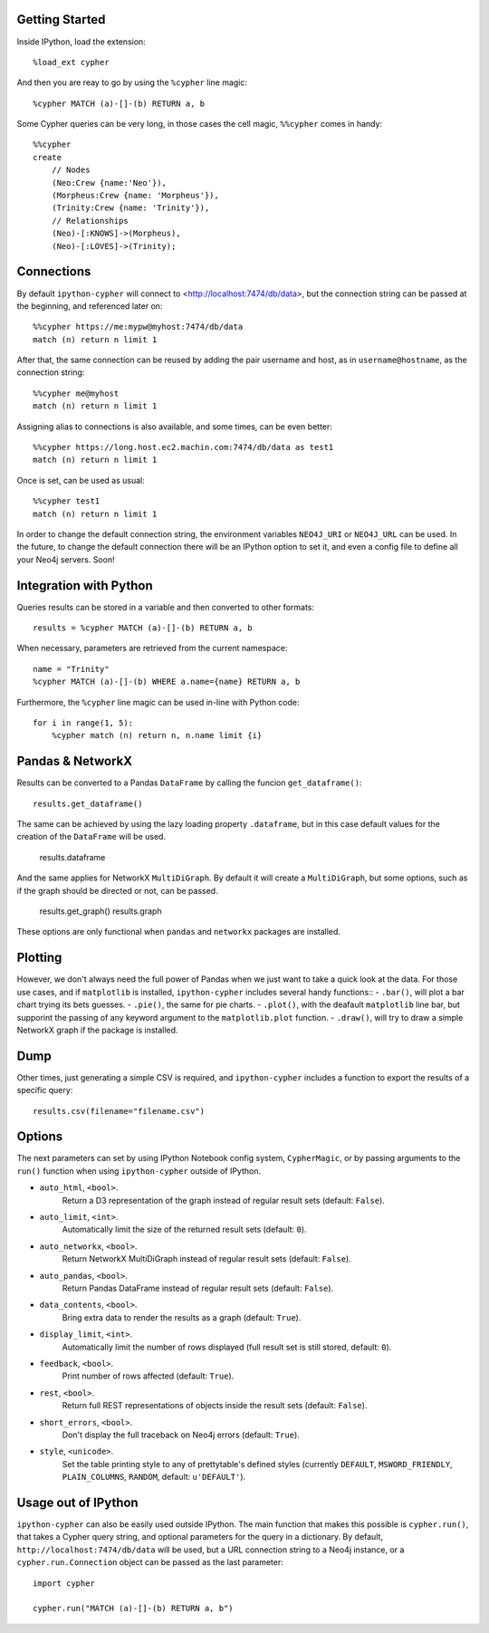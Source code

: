 Getting Started
===============
Inside IPython, load the extension::

    %load_ext cypher

And then you are reay to go by using the ``%cypher`` line magic::

    %cypher MATCH (a)-[]-(b) RETURN a, b

Some Cypher queries can be very long, in those cases the cell magic,
``%%cypher`` comes in handy::

    %%cypher
    create
        // Nodes
        (Neo:Crew {name:'Neo'}),
        (Morpheus:Crew {name: 'Morpheus'}),
        (Trinity:Crew {name: 'Trinity'}),
        // Relationships
        (Neo)-[:KNOWS]->(Morpheus),
        (Neo)-[:LOVES]->(Trinity);


Connections
===========
By default ``ipython-cypher`` will connect to <http://localhost:7474/db/data>,
but the connection string can be passed at the beginning, and referenced later on::

    %%cypher https://me:mypw@myhost:7474/db/data
    match (n) return n limit 1

After that, the same connection can be reused by adding the pair username and
host, as in ``username@hostname``, as the connection string::

    %%cypher me@myhost
    match (n) return n limit 1

Assigning alias to connections is also available, and some times, can be even
better::

    %%cypher https://long.host.ec2.machin.com:7474/db/data as test1
    match (n) return n limit 1

Once is set, can be used as usual::

    %%cypher test1
    match (n) return n limit 1

In order to change the default connection string, the environment variables
``NEO4J_URI`` or ``NEO4J_URL`` can be used. In the future, to change the default connection
there will be an IPython option to set it, and even a config file to define all
your Neo4j servers. Soon!


Integration with Python
=======================
Queries results can be stored in a variable and then converted to other formats::

    results = %cypher MATCH (a)-[]-(b) RETURN a, b

When necessary, parameters are retrieved from the current namespace::

    name = "Trinity"
    %cypher MATCH (a)-[]-(b) WHERE a.name={name} RETURN a, b

Furthermore, the ``%cypher`` line magic can be used in-line with Python code::

    for i in range(1, 5):
        %cypher match (n) return n, n.name limit {i}


Pandas & NetworkX
=================
Results can be converted to a Pandas ``DataFrame`` by calling the funcion ``get_dataframe()``::

    results.get_dataframe()

The same can be achieved by using the lazy loading property ``.dataframe``, but
in this case default values for the creation of the ``DataFrame`` will be used.

    results.dataframe

And the same applies for NetworkX ``MultiDiGraph``. By default it will create
a ``MultiDiGraph``, but some options, such as if the graph should be directed or
not, can be passed.

    results.get_graph()
    results.graph

These options are only functional when ``pandas`` and ``networkx`` packages are
installed.


Plotting
========
However, we don't always need the full power of Pandas when we just want to take
a quick look at the data. For those use cases, and if ``matplotlib`` is installed,
``ipython-cypher`` includes several handy functions::
- ``.bar()``, will plot a bar chart trying its bets guesses.
- ``.pie()``, the same for pie charts.
- ``.plot()``, with the deafault ``matplotlib`` line bar, but supporint the
passing of any keyword argument to the ``matplotlib.plot`` function.
- ``.draw()``, will try to draw a simple NetworkX graph if the package is installed.

Dump
====
Other times, just generating a simple CSV is required, and ``ipython-cypher``
includes a function to export the results of a specific query::

    results.csv(filename="filename.csv")


Options
=======
The next parameters can set by using IPython Notebook config system, ``CypherMagic``, or by
passing arguments to the ``run()`` function when using ``ipython-cypher`` outside of
IPython.

- ``auto_html``, ``<bool>``.
    Return a D3 representation of the graph instead of regular result sets (default: ``False``).
- ``auto_limit``, ``<int>``.
    Automatically limit the size of the returned result sets (default: ``0``).
- ``auto_networkx``, ``<bool>``.
    Return NetworkX MultiDiGraph instead of regular result sets (default: ``False``).
- ``auto_pandas``, ``<bool>``.
    Return Pandas DataFrame instead of regular result sets (default: ``False``).
- ``data_contents``, ``<bool>``.
    Bring extra data to render the results as a graph (default: ``True``).
- ``display_limit``, ``<int>``.
    Automatically limit the number of rows displayed (full result set is still stored, default: ``0``).
- ``feedback``, ``<bool>``.
    Print number of rows affected (default: ``True``).
- ``rest``, ``<bool>``.
    Return full REST representations of objects inside the result sets (default: ``False``).
- ``short_errors``, ``<bool>``.
    Don't display the full traceback on Neo4j errors (default: ``True``).
- ``style``, ``<unicode>``.
    Set the table printing style to any of prettytable's defined styles
    (currently ``DEFAULT``, ``MSWORD_FRIENDLY``, ``PLAIN_COLUMNS``, ``RANDOM``, default: ``u'DEFAULT'``).


Usage out of IPython
====================

``ipython-cypher`` can also be easily used outside IPython.
The main function that makes this possible is ``cypher.run()``, that takes a
Cypher query string, and optional parameters for the query in a dictionary.
By default, ``http://localhost:7474/db/data`` will be used,
but a URL connection string to a Neo4j instance, or a
``cypher.run.Connection`` object can be passed as the last parameter::

    import cypher

    cypher.run("MATCH (a)-[]-(b) RETURN a, b")
